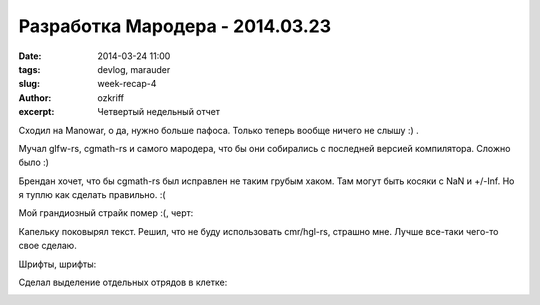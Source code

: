 
Разработка Мародера - 2014.03.23
################################

:date: 2014-03-24 11:00
:tags: devlog, marauder
:slug: week-recap-4
:author: ozkriff
:excerpt: Четвертый недельный отчет


Сходил на Manowar, о да, нужно больше пафоса. Только теперь
вообще ничего не слышу :) .

Мучал glfw-rs, cgmath-rs и самого мародера, что бы они собирались с
последней версией компилятора. Сложно было :)

Брендан хочет, что бы cgmath-rs был исправлен не таким грубым хаком.
Там могут быть косяки с NaN и +/-Inf.
Но я туплю как сделать правильно. :(

Мой грандиозный страйк помер :(, черт:

|github-streak-fail|


Капельку поковырял текст. Решил, что не буду использовать cmr/hgl-rs,
страшно мне. Лучше все-таки чего-то свое сделаю.

Шрифты, шрифты:

|font-cli|


Сделал выделение отдельных отрядов в клетке:

|color-picking-01|

|color-picking-02|

|color-picking-03|

.. |github-streak-fail| image:: http://i.imgur.com/Iky0iZx.png
.. |font-cli| image:: http://i.imgur.com/m0ywZJt.png
.. |color-picking-01| image:: http://i.imgur.com/QYOgFjh.gif
.. |color-picking-02| image:: http://i.imgur.com/gZHqS4P.png
.. |color-picking-03| image:: http://i.imgur.com/U0iHH5R.gif

.. vim: set tabstop=4 shiftwidth=4 softtabstop=4 expandtab:
